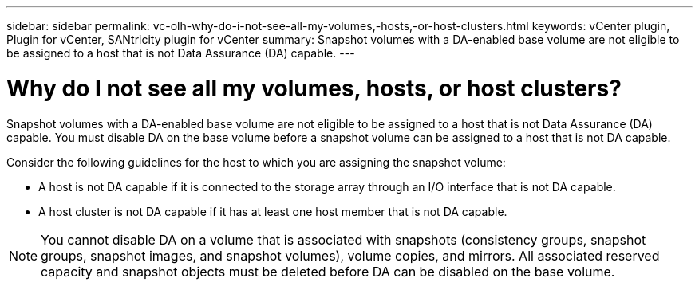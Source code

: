 ---
sidebar: sidebar
permalink: vc-olh-why-do-i-not-see-all-my-volumes,-hosts,-or-host-clusters.html
keywords: vCenter plugin, Plugin for vCenter, SANtricity plugin for vCenter
summary: Snapshot volumes with a DA-enabled base volume are not eligible to be assigned to a host that is not Data Assurance (DA) capable.
---

= Why do I not see all my volumes, hosts, or host clusters?
:hardbreaks:
:nofooter:
:icons: font
:linkattrs:
:imagesdir: ./media/


[.lead]
Snapshot volumes with a DA-enabled base volume are not eligible to be assigned to a host that is not Data Assurance (DA) capable. You must disable DA on the base volume before a snapshot volume can be assigned to a host that is not DA capable.

Consider the following guidelines for the host to which you are assigning the snapshot volume:

* A host is not DA capable if it is connected to the storage array through an I/O interface that is not DA capable.
* A host cluster is not DA capable if it has at least one host member that is not DA capable.

[NOTE]
You cannot disable DA on a volume that is associated with snapshots (consistency groups, snapshot groups, snapshot images, and snapshot volumes), volume copies, and mirrors. All associated reserved capacity and snapshot objects must be deleted before DA can be disabled on the base volume.
